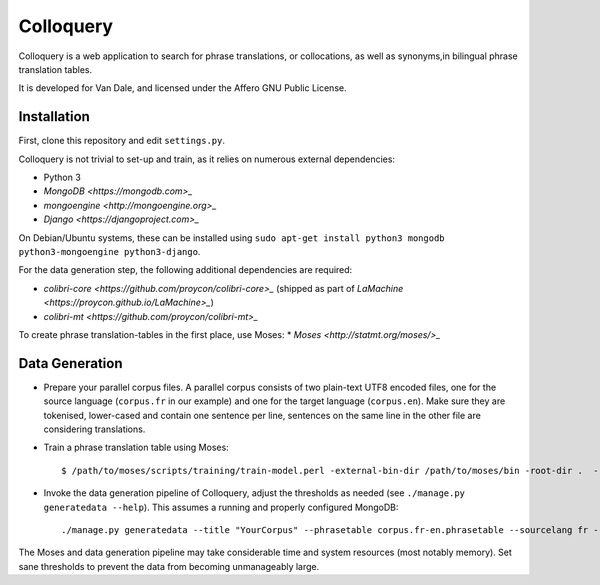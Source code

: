 Colloquery
============

Colloquery is a web application to search for phrase translations, or
collocations, as well as synonyms,in bilingual phrase translation tables. 

It is developed for Van Dale, and licensed under the Affero GNU Public License.

.. image:: https://raw.github.com/proycon/colloquery/master/screenshow.jpg
    :alt: Colloquery screenshot
    :align: center

Installation
--------------

First, clone this repository and edit ``settings.py``.

Colloquery is not trivial to set-up and train, as it relies on numerous
external dependencies:

* Python 3 
* `MongoDB <https://mongodb.com>_`
* `mongoengine <http://mongoengine.org>_`
* `Django <https://djangoproject.com>_`

On Debian/Ubuntu systems, these can be installed using ``sudo apt-get install
python3 mongodb python3-mongoengine python3-django``.

For the data generation step, the following additional dependencies are required:

* `colibri-core <https://github.com/proycon/colibri-core>_` (shipped as part of
  `LaMachine <https://proycon.github.io/LaMachine>_`)
* `colibri-mt <https://github.com/proycon/colibri-mt>_`

To create phrase translation-tables in the first place, use Moses:
* `Moses <http://statmt.org/moses/>_`

Data Generation
--------------------

* Prepare your parallel corpus files. A parallel corpus consists of two plain-text UTF8 encoded
  files, one for the source language (``corpus.fr`` in our example) and one for the target
  language (``corpus.en``).  Make sure they are tokenised, lower-cased and
  contain one sentence per line, sentences on the same line in the other file
  are considering translations.
* Train a phrase translation table using Moses::

  $ /path/to/moses/scripts/training/train-model.perl -external-bin-dir /path/to/moses/bin -root-dir .  --parallel --corpus corpus --f fr --e en  --first-step 1 --last-step 8

* Invoke the data generation pipeline of Colloquery, adjust the thresholds as
  needed (see ``./manage.py generatedata --help``). This assumes a running
  and properly configured MongoDB::

  ./manage.py generatedata --title "YourCorpus" --phrasetable corpus.fr-en.phrasetable --sourcelang fr --targetlang en --targetcorpus corpus.fr --sourcecorpus corpus.en --pst 0.2 --pts 0.2 --divergencethreshold 0.1 --freqthreshold 4

The Moses and data generation pipeline may take considerable time and system
resources (most notably memory). Set sane thresholds to prevent the data from
becoming unmanageably large.

